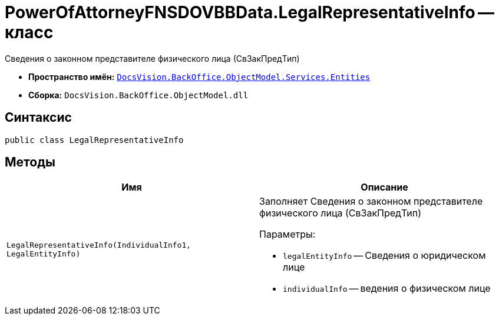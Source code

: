 = PowerOfAttorneyFNSDOVBBData.LegalRepresentativeInfo -- класс

Сведения о законном представителе физического лица (СвЗакПредТип)

* *Пространство имён:* `xref:Entities/Entities_NS.adoc[DocsVision.BackOffice.ObjectModel.Services.Entities]`
* *Сборка:* `DocsVision.BackOffice.ObjectModel.dll`

== Синтаксис

[source,csharp]
----
public class LegalRepresentativeInfo
----

== Методы

[cols=",",options="header"]
|===
|Имя |Описание

|`LegalRepresentativeInfo(IndividualInfo1, LegalEntityInfo)`
a|Заполняет Сведения о законном представителе физического лица (СвЗакПредТип)

.Параметры:
* `legalEntityInfo` -- Сведения о юридическом лице
* `individualInfo` -- ведения о физическом лице

|===
